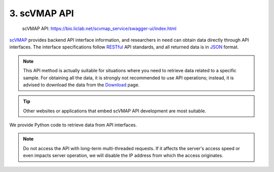 3. scVMAP API
===========================

 | scVMAP API: https://bio.liclab.net/scvmap_service/swagger-ui/index.html

`scVMAP <https://bio.liclab.net/scvmap/>`_ provides backend API interface information,
and researchers in need can obtain data directly through API interfaces.
The interface specifications follow `RESTful <http://www.restfulapi.nl/>`_ API standards,
and all returned data is in `JSON <https://www.w3schools.com/js/js_json_intro.asp>`_ format.


.. note::

    This API method is actually suitable for situations where you need to retrieve data related to a specific sample.
    For obtaining all the data, it is strongly not recommended to use API operations;
    instead, it is advised to download the data from the `Download <https://bio.liclab.net/scvmap/download>`_ page.

.. tip::

    Other websites or applications that embed scVMAP API development are most suitable.

.. image:: ./img/api/api.png


We provide Python code to retrieve data from API interfaces.

.. code-block:: python
    :linenos:

    # -*- coding: UTF-8 -*-

    import time

    import pandas as pd
    import requests
    from requests import Response


    def get_result_data(resp: Response):
        json_data = resp.json()

        if json_data["status"]:
            return json_data["data"]

        raise ValueError(json_data["message"])


    if __name__ == '__main__':

        base_url: str = "https://bio.liclab.net/scvmap_service/"
        sample_id: str = "sample_id_1"
        trait_id: str = "trait_id_894"
        genome: str = "hg19"

        # Test
        response = requests.get(f"{base_url}/test")
        print(get_result_data(response))

        time.sleep(3)
        print("----------------------------------------------------------------------------------")

        # Variant information https://bio.liclab.net/scvmap_service/swagger-ui/index.html#/Detail-API/listTraitInfoData
        response = requests.post(
            f"{base_url}/detail/trait_info/{trait_id}/{genome}",
            json={
                "page": 1,
                "size": 10,
                "field": "",
                "order": 0,
                "searchField": "",
                "content": "",
                "type": 1,
                "symbol": 1
            }
        )
        total_size = get_result_data(response)["total"]
        response = requests.post(
            f"{base_url}/detail/trait_info/{trait_id}/{genome}",
            json={
                "page": 1,
                "size": total_size,
                "field": "",
                "order": 0,
                "searchField": "",
                "content": "",
                "type": 1,
                "symbol": 1
            }
        )
        variant_data = get_result_data(response)
        variant_df = pd.DataFrame(variant_data["data"])
        print(variant_df)

        time.sleep(3)
        print("----------------------------------------------------------------------------------")

        # MAGMA https://bio.liclab.net/scvmap_service/swagger-ui/index.html#/Detail-API/listMagmaGeneByTraitId
        response = requests.get(f"{base_url}/detail/magma_gene/{trait_id}/{genome}")
        magma_data = get_result_data(response)
        magma_df = pd.DataFrame(magma_data)
        print(magma_df)


.. code-block:: console
    :linenos:

    Connection test successful!
    ----------------------------------------------------------------------------------
               traitId     sourceId   chr  ... findex       pvalue              zscore
    0     trait_id_894  source_id_1  chr1  ...   1553  3.71279e-40  13.264584871821922
    1     trait_id_894  source_id_1  chr1  ...   1569  1.27087e-41  13.515227089114475
    2     trait_id_894  source_id_1  chr1  ...   1566  1.59038e-41  13.498714449933749
    3     trait_id_894  source_id_1  chr1  ...   1567   7.1796e-42  13.557193629064104
    4     trait_id_894  source_id_1  chr1  ...   1559  6.38263e-42  13.565799634934008
    ...            ...          ...   ...  ...    ...          ...                 ...
    2195  trait_id_894  source_id_1  chr9  ...    876  6.75943e-10   6.171597123541317
    2196  trait_id_894  source_id_1  chr9  ...    904  6.74388e-10   6.171967446066399
    2197  trait_id_894  source_id_1  chr9  ...    836  3.41044e-10   6.278847312864843
    2198  trait_id_894  source_id_1  chr9  ...    869  2.58988e-09   5.955671300308524
    2199  trait_id_894  source_id_1  chr9  ...    916  2.99909e-09   5.931628007804032

    [2200 rows x 19 columns]
    ----------------------------------------------------------------------------------
              traitId        gene chr  ...      pvalue  nsnps  zvalue
    0    trait_id_894       AAMDC  11  ...  3.2869e-07     32  4.9736
    1    trait_id_894     AFG3L1P  16  ...       5e-10      2  6.1094
    2    trait_id_894      ALOX12  17  ...  7.7875e-09      1  5.6551
    3    trait_id_894  ALOX12-AS1  17  ...  7.8535e-09      2  5.6537
    4    trait_id_894    ALOX12P2  17  ...  2.8279e-09      1  5.8266
    ..            ...         ...  ..  ...         ...    ...     ...
    180  trait_id_894   ZFHX4-AS1   8  ...  3.5305e-14     28  7.4867
    181  trait_id_894       ZFPM1  16  ...  1.0679e-12      9  7.0253
    182  trait_id_894      ZNF276  16  ...  8.5389e-17      1  8.2410
    183  trait_id_894      ZNF469  16  ...  4.9616e-07      1  4.8932
    184  trait_id_894      ZSWIM4  19  ...  1.9492e-08      2  5.4954

    [185 rows x 8 columns]


.. note::

    Do not access the API with long-term multi-threaded requests. If it affects the server's access speed or even impacts server operation, we will disable the IP address from which the access originates.
